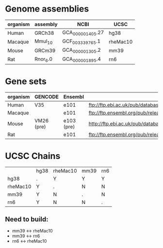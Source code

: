 

* Genome assemblies

 | organism | assembly | NCBI             | UCSC     |
 |----------+----------+------------------+----------|
 | Human    | GRCh38   | GCA_000001405.27 | hg38     |
 | Macaque  | Mmul_10  | GCF_003339765.1  | rheMac10 |
 | Mouse    | GRCm39   | GCA_000001305.2  | mm39     |
 | Rat      | Rnor_6.0 | GCA_000001895.4  | rn6      |
 |----------+----------+------------------+----------|

* Gene sets

 | organism | GENCODE    | Ensembl    | URL                                                                                                                   |
 |----------+------------+------------+-----------------------------------------------------------------------------------------------------------------------|
 | Human    | V35        | e101       | ftp://ftp.ebi.ac.uk/pub/databases/gencode/Gencode_human/release_35/gencode.v35.annotation.gtf.gz                      |
 | Macaque  |            | e101       | ftp://ftp.ensembl.org/pub/release-101/gtf/macaca_mulatta/Macaca_mulatta.Mmul_10.101.chr.gtf.gz                        |
 | Mouse    | VM26 (pre) | e103 (pre) | http://ftp.ebi.ac.uk/pub/databases/havana/gencode_pre/ensembl_ftp_files/ens_103_mouse_tmp/Mus_musculus.GRCm39.103.gtf |
 | Rat      |            | e101       | ftp://ftp.ensembl.org/pub/release-101/gtf/rattus_norvegicus/Rattus_norvegicus.Rnor_6.0.101.gtf.gz                     |
 |----------+------------+------------+-----------------------------------------------------------------------------------------------------------------------|

* UCSC Chains

|----------+------+----------+------+-----|
|          | hg38 | rheMac10 | mm39 | rn6 |
| hg38     | .    | Y        | Y    | Y   |
| rheMac10 | Y    | .        | N    | N   |
| mm39     | Y    | N        | .    | N   |
| rn6      | Y    | N        | N    | .   |
|----------+------+----------+------+-----|

** Need to build:
- mm39 <-> rheMac10
- mm39 <-> rn6
- rn6  <-> rheMac10
